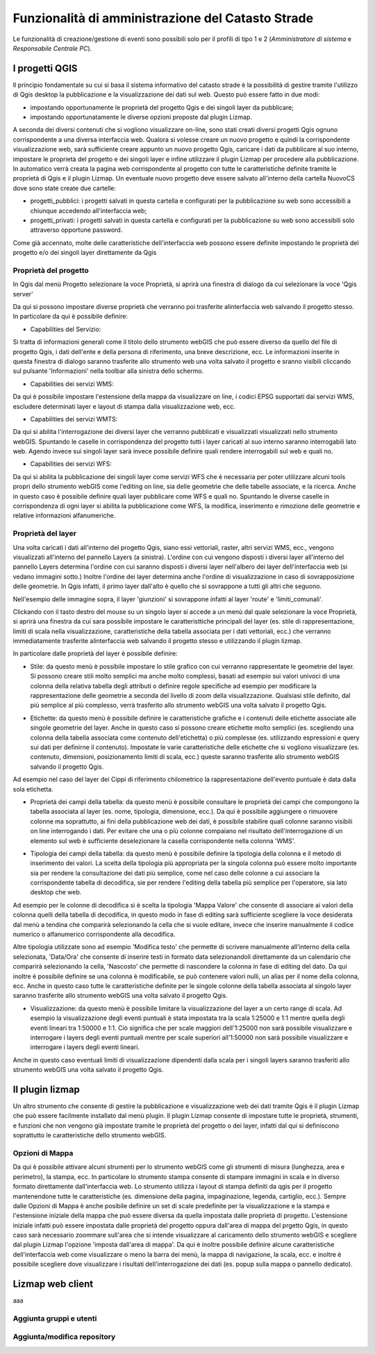 Funzionalità di amministrazione del Catasto Strade
====================================================

Le funzionalità di creazione/gestione di eventi sono possibili solo per il profili di
tipo 1 e 2 (*Amministratore di sistema* e *Responsabile Centrale PC*).




I progetti QGIS
------------------------

Il principio fondamentale su cui si basa il sistema informativo del catasto strade è la possibilità di gestire tramite l'utilizzo di Qgis desktop la pubblicazione e la visualizzazione dei dati sul web. Questo può essere fatto in due modi:

* impostando opportunamente le proprietà del progetto Qgis e dei singoli layer da pubblicare;
* impostando opportunatamente le diverse opzioni proposte dal plugin Lizmap.

A seconda dei diversi contenuti che si vogliono visualizzare on-line, sono stati creati diversi progetti Qgis ognuno corrispondente a una diversa interfaccia web. Qualora si volesse creare un nuovo progetto e quindi la corrispondente visualizzazione web, sarà sufficiente creare appunto un nuovo progetto Qgis, caricare i dati da pubblicare al suo interno, impostare le proprietà del progetto e dei singoli layer e infine utilizzare il plugin Lizmap per procedere alla pubblicazione. In automatico verrà creata la pagina web corrispondente al progetto con tutte le caratteristiche definite tramite le proprietà di Qgis e il plugin Lizmap.
Un eventuale nuovo progetto deve essere salvato all'interno della cartella NuovoCS dove sono state create due cartelle:

* progetti_pubblici: i progetti salvati in questa cartella e configurati per la pubblicazione su web sono accessibili a chiunque accedendo all'interfaccia web;
* progetti_privati: i progetti salvati in questa cartella e configurati per la pubblicazione su web sono accessibili solo attraverso opportune password.

Come già accennato, molte delle caratteristiche dell'interfaccia web possono essere definite impostando le proprietà del progetto e/o dei singoli layer direttamente da Qgis

Proprietà del progetto
"""""""""""""""""""""""""""""""""""""""""""
In Qgis dal menù Progetto selezionare la voce Proprietà, si aprirà una finestra di dialogo da cui selezionare la voce 'Qgis server'

Da qui si possono impostare diverse proprietà che verranno poi trasferite alinterfaccia web salvando il progetto stesso. In particolare da qui è possibile definire:

* Capabilities del Servizio:
.. image:: img/service_cap.png
Si tratta di informazioni generali come il titolo dello strumento webGIS che può essere diverso da quello del file di progetto Qgis, i dati dell'ente e della persona di riferimento, una breve descrizione, ecc.
Le informazioni inserite in questa finestra di dialogo saranno trasferite allo strumento web una volta salvato il progetto e sranno visibili cliccando sul pulsante 'Informazioni' nella toolbar alla sinistra dello schermo.

.. image:: img/service_cap_web.png

* Capabilities dei servizi WMS:
.. image:: img/wms_cap.png
Da qui è possibile impostare l'estensione della mappa da visualizzare on line, i codici EPSG supportati dai servizi WMS, escludere determinati layer e layout di stampa dalla visualizzazione web, ecc.

* Capabilities dei servizi WMTS:
.. image:: img/wmts_cap.png
Da qui si abilita l'interrogazione dei diversi layer che verranno pubblicati e visualizzati visualizzati nello strumento webGIS. Spuntando le caselle in corrispondenza del progetto tutti i layer caricati al suo interno saranno interrogabili lato web. Agendo invece sui singoli layer sarà invece possibile definire quali rendere interrogabili sul web e quali no.

* Capabilities dei servizi WFS:
.. image:: img/wfs_cap.png
Da qui si abilita la pubblicazione dei singoli layer come servizi WFS che è necessaria per poter utilizzare alcuni tools propri dello strumento webGIS come l'editing on line, sia delle geometrie che delle tabelle associate, e la ricerca.
Anche in questo caso è possibile definire quali layer pubblicare come WFS e quali no. Spuntando le diverse caselle in corrispondenza di ogni layer si abilita la pubblicazione come WFS, la modifica, inserimento e rimozione delle geometrie e relative informazioni alfanumeriche.

Proprietà del layer
"""""""""""""""""""""""""""""""""""""""""""
Una volta caricati i dati all'interno del progetto Qgis, siano essi vettoriali, raster, altri servizi WMS, ecc., vengono visualizzati all'interno del pannello Layers (a sinistra).
L'ordine con cui vengono disposti i diversi layer all'interno del pannello Layers determina l'ordine con cui saranno disposti i diversi layer nell'albero dei layer dell'interfaccia web (si vedano immagini sotto.) Inoltre l'ordine dei layer determina anche l'ordine di visualizzazione in caso di sovrapposizione delle geometrie. In Qgis infatti, il primo layer dall'alto è quello che si sovrappone a tutti gli altri che seguono.

.. image:: img/ordine_layer.png

.. image:: img/ordine_layer_web.png

Nell'esempio delle immagine sopra, il layer 'giunzioni' si sovrappone infatti al layer 'route' e 'limiti_comunali'.

Clickando con il tasto destro del mouse su un singolo layer si accede a un menù dal quale selezionare la voce Proprietà, si aprirà una finestra da cui sara possibile impostare le caratteristtiche principali del layer (es. stile di rappresentazione, limiti di scala nella visualizzazione, caratteristiche della tabella associata per i dati vettoriali, ecc.) che verranno immediatamente trasferite alinterfaccia web salvando il progetto stesso e utilizzando il plugin lizmap.

In particolare dalle proprietà del layer è possibile definire:

* Stile: da questo menù è possibile impostare lo stile grafico con cui verranno rappresentate le geometrie del layer. Si possono creare stili molto semplici ma anche molto complessi, basati ad esempio sui valori univoci di una colonna della relativa tabella degli attributi o definire regole specifiche ad esempio per modificare la rappresentazione delle geometrie a seconda del livello di zoom della visualizzazione. Qualsiasi stile definito, dal più semplice al più complesso, verrà trasferito allo strumento webGIS una volta salvato il progetto Qgis.

.. image:: img/qgis_gish.png

* Etichette: da questo menù è possibile definire le caratteristiche grafiche e i contenuti delle etichette associate alle singole geometrie del layer. Anche in questo caso si possono creare etichette molto semplici (es. scegliendo una colonna della tabella associata come contenuto dell'etichetta) o più complesse (es. utilizzando espressioni e query sui dati per definirne il contenuto). Impostate le varie caratteristiche delle etichette che si vogliono visualizzare (es. contenuto, dimensioni, posizionamento limiti di scala, ecc.) queste saranno trasferite allo strumento webGIS salvando il progetto Qgis.

.. image:: img/etichette.png

Ad esempio nel caso del layer dei Cippi di riferimento chilometrico la rappresentazione dell'evento puntuale è data dalla sola etichetta.

* Proprietà dei campi della tabella: da questo menù è possibile consultare le proprietà dei campi che compongono la tabella associata al layer (es. nome, tipologia, dimensione, ecc.). Da qui è possibile aggiungere o rimuovere colonne ma soprattutto, ai fini della pubblicazione web dei dati, è possibile stabilire quali colonne saranno visibili on line interrogando i dati. Per evitare che una o più colonne compaiano nel risultato dell'interrogazione di un elemento sul web è sufficiente deselezionare la casella corrispondente nella colonna 'WMS'.

.. image:: img/colonne.png

* Tipologia dei campi della tabella: da questo menù è possibile definire la tipologia della colonna e il metodo di inserimento dei valori. La scelta della tipologia più appropriata per la singola colonna può essere molto importante sia per rendere la consultazione dei dati più semplice, come nel caso delle colonne a cui associare la corrispondente tabella di decodifica, sie per rendere l'editing della tabella più semplice per l'operatore, sia lato desktop che web.

.. image:: img/colonne2.png

Ad esempio per le colonne di decodifica si è scelta la tipologia 'Mappa Valore' che consente di associare ai valori della colonna quelli della tabella di decodifica, in questo modo in fase di editing sarà sufficiente scegliere la voce desiderata dal menù a tendina che comparirà selezionando la cella che si vuole editare, invece che inserire manualmente il codice numerico o alfanumerico corrispondente alla decodifica.

.. image:: img/value_map.png

Altre tipologia utilizzate sono ad esempio 'Modifica testo' che permette di scrivere manualmente all'interno della cella selezionata, 'Data/Ora' che consente di inserire testi in formato data selezionandoli direttamente da un calendario che comparirà selezionando la cella, 'Nascosto' che permette di nascondere la colonna in fase di editing del dato.
Da qui inoltre è possibile definire se una colonna è modificabile, se può contenere valori nulli, un alias per il nome della colonna, ecc.
Anche in questo caso tutte le caratteristiche definite per le singole colonne della tabella associata al singolo layer saranno trasferite allo strumento webGIS una volta salvato il progetto Qgis.

* Visualizzazione: da questo menù è possibile limitare la visualizzazione del layer a un certo range di scala. Ad esempio la visualizzazione degli eventi puntuali è stata impostata tra la scala 1:25000 e 1:1 mentre quella degli eventi lineari tra 1:50000 e 1:1. Ciò significa che per scale maggiori dell'1:25000 non sarà possibile visualizzare e interrogare i layers degli eventi puntuali mentre per scale superiori all'1:50000 non sarà possibile visualizzare e interrogare i layers degli eventi lineari.
Anche in questo caso eventuali limiti di visualizzazione dipendenti dalla scala per i singoli layers saranno trasferiti allo strumento webGIS una volta salvato il progetto Qgis.

Il plugin lizmap
-----------------------------------
Un altro strumento che consente di gestire la pubblicazione e visualizzazione web dei dati tramite Qgis è il plugin Lizmap che può essere facilmente installato dal menù plugin.
Il plugin Lizmap consente di impostare tutte le proprietà, strumenti, e funzioni che non vengono già impostate tramite le proprietà del progetto o dei layer, infatti dal qui si definiscono soprattutto le caratteristiche dello strumento webGIS.

Opzioni di Mappa
"""""""""""""""""""""""""""""""""""""""""""
.. image:: img/opzioni_mappa.png

Da qui è possibile attivare alcuni strumenti per lo strumento webGIS come gli strumenti di misura (lunghezza, area e perimetro), la stampa, ecc. In particolare lo strumento stampa consente di stampare immagini in scala e in diverso formato direttamente dall'interfaccia web. Lo strumento utilizza i layout di stampa definiti da qgis per il progetto mantenendone tutte le caratteristiche (es. dimensione della pagina, impaginazione, legenda, cartiglio, ecc.).
Sempre dalle Opzioni di Mappa è anche posibile definire un set di scale predefinite per la visualizzazione e la stampa e l'estensione iniziale della mappa che può essere diversa da quella impostata dalle proprietà di progetto. L'estensione iniziale infatti può essere impostata dalle proprietà del progetto oppura dall'area di mappa del prgetto Qgis, in questo caso sarà necessario zoommare sull'area che si intende visualizzare al caricamento dello strumento webGIS e scegliere dal plugin Lizmap l'opzione 'imposta dall'area di mappa'.
Da qui è inoltre possibile definire alcune caratteristiche dell'interfaccia web come visualizzare o meno la barra dei menù, la mappa di navigazione, la scala, ecc. e inoltre è possibile scegliere dove visualizzare i risultati dell'interrogazione dei dati (es. popup sulla mappa o pannello dedicato).

Lizmap web client
---------------------------------------------------


aaa



Aggiunta gruppi e utenti
"""""""""""""""""""""""""""""""""""""""""""




Aggiunta/modifica repository
"""""""""""""""""""""""""""""""""""""""""""


